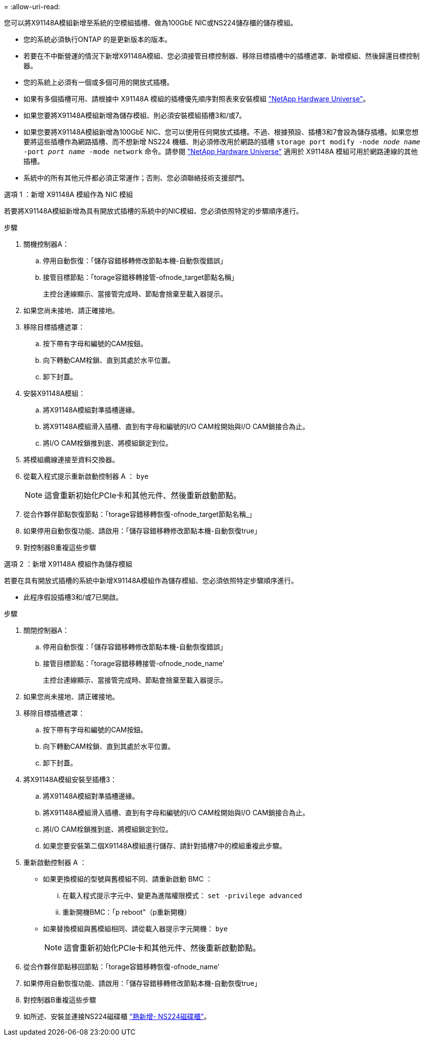= 
:allow-uri-read: 


您可以將X91148A模組新增至系統的空模組插槽、做為100GbE NIC或NS224儲存櫃的儲存模組。

* 您的系統必須執行ONTAP 的是更新版本的版本。
* 若要在不中斷營運的情況下新增X91148A模組、您必須接管目標控制器、移除目標插槽中的插槽遮罩、新增模組、然後歸還目標控制器。
* 您的系統上必須有一個或多個可用的開放式插槽。
* 如果有多個插槽可用、請根據中 X91148A 模組的插槽優先順序對照表來安裝模組 https://hwu.netapp.com["NetApp Hardware Universe"^]。
* 如果您要將X91148A模組新增為儲存模組、則必須安裝模組插槽3和/或7。
* 如果您要將X91148A模組新增為100GbE NIC、您可以使用任何開放式插槽。不過、根據預設、插槽3和7會設為儲存插槽。如果您想要將這些插槽作為網路插槽、而不想新增 NS224 機櫃、則必須修改用於網路的插槽 `storage port modify -node _node name_ -port _port name_ -mode network` 命令。請參閱 https://hwu.netapp.com["NetApp Hardware Universe"^] 適用於 X91148A 模組可用於網路連線的其他插槽。
* 系統中的所有其他元件都必須正常運作；否則、您必須聯絡技術支援部門。


[role="tabbed-block"]
====
--
.選項 1 ：新增 X91148A 模組作為 NIC 模組
若要將X91148A模組新增為具有開放式插槽的系統中的NIC模組、您必須依照特定的步驟順序進行。

.步驟
. 關機控制器A：
+
.. 停用自動恢復：「儲存容錯移轉修改節點本機-自動恢復錯誤」
.. 接管目標節點：「torage容錯移轉接管-ofnode_target節點名稱」
+
主控台連線顯示、當接管完成時、節點會捨棄至載入器提示。



. 如果您尚未接地、請正確接地。
. 移除目標插槽遮罩：
+
.. 按下帶有字母和編號的CAM按鈕。
.. 向下轉動CAM栓鎖、直到其處於水平位置。
.. 卸下封蓋。


. 安裝X91148A模組：
+
.. 將X91148A模組對準插槽邊緣。
.. 將X91148A模組滑入插槽、直到有字母和編號的I/O CAM栓開始與I/O CAM銷接合為止。
.. 將I/O CAM栓鎖推到底、將模組鎖定到位。


. 將模組纜線連接至資料交換器。
. 從載入程式提示重新啟動控制器 A ： `bye`
+

NOTE: 這會重新初始化PCIe卡和其他元件、然後重新啟動節點。

. 從合作夥伴節點恢復節點：「torage容錯移轉恢復-ofnode_target節點名稱_」
. 如果停用自動恢復功能、請啟用：「儲存容錯移轉修改節點本機-自動恢復true」
. 對控制器B重複這些步驟


--
.選項 2 ：新增 X91148A 模組作為儲存模組
--
若要在具有開放式插槽的系統中新增X91148A模組作為儲存模組、您必須依照特定步驟順序進行。

* 此程序假設插槽3和/或7已開啟。


.步驟
. 關閉控制器A：
+
.. 停用自動恢復：「儲存容錯移轉修改節點本機-自動恢復錯誤」
.. 接管目標節點：「torage容錯移轉接管-ofnode_node_name'
+
主控台連線顯示、當接管完成時、節點會捨棄至載入器提示。



. 如果您尚未接地、請正確接地。
. 移除目標插槽遮罩：
+
.. 按下帶有字母和編號的CAM按鈕。
.. 向下轉動CAM栓鎖、直到其處於水平位置。
.. 卸下封蓋。


. 將X91148A模組安裝至插槽3：
+
.. 將X91148A模組對準插槽邊緣。
.. 將X91148A模組滑入插槽、直到有字母和編號的I/O CAM栓開始與I/O CAM銷接合為止。
.. 將I/O CAM栓鎖推到底、將模組鎖定到位。
.. 如果您要安裝第二個X91148A模組進行儲存、請針對插槽7中的模組重複此步驟。


. 重新啟動控制器 A ：
+
** 如果更換模組的型號與舊模組不同、請重新啟動 BMC ：
+
... 在載入程式提示字元中、變更為進階權限模式： `set -privilege advanced`
... 重新開機BMC：「p reboot"（p重新開機）


** 如果替換模組與舊模組相同、請從載入器提示字元開機： `bye`
+

NOTE: 這會重新初始化PCIe卡和其他元件、然後重新啟動節點。



. 從合作夥伴節點移回節點：「torage容錯移轉恢復-ofnode_name'
. 如果停用自動恢復功能、請啟用：「儲存容錯移轉修改節點本機-自動恢復true」
. 對控制器B重複這些步驟
. 如所述、安裝並連接NS224磁碟櫃 https://docs.netapp.com/us-en/ontap-systems/ns224/hot-add-shelf.html["熱新增- NS224磁碟櫃"^]。


--
====